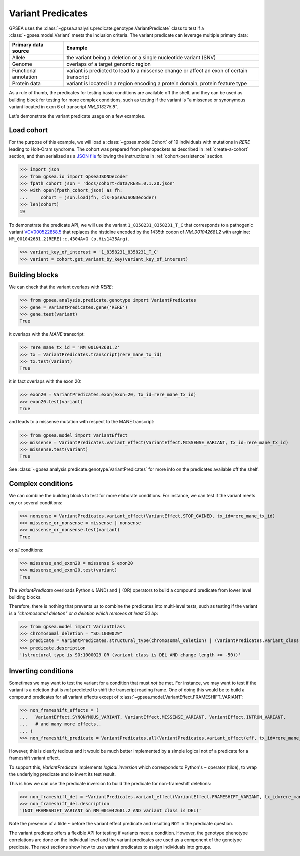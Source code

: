 .. _variant-predicates:

==================
Variant Predicates
==================


GPSEA uses the :class:`~gpsea.analysis.predicate.genotype.VariantPredicate` class
to test if a :class:`~gpsea.model.Variant` meets the inclusion criteria.
The variant predicate can leverage multiple primary data:

+------------------------+-------------------------------------------------------------------------------------------------+
| Primary data source    |   Example                                                                                       |
+========================+=================================================================================================+
| Allele                 | the variant being a deletion or a single nucleotide variant (SNV)                               |
+------------------------+-------------------------------------------------------------------------------------------------+
| Genome                 | overlaps of a target genomic region                                                             |
+------------------------+-------------------------------------------------------------------------------------------------+
| Functional annotation  | variant is predicted to lead to a missense change or affect an exon of certain transcript       |
+------------------------+-------------------------------------------------------------------------------------------------+
| Protein data           | variant is located in a region encoding a protein domain, protein feature type                  |
+------------------------+-------------------------------------------------------------------------------------------------+


As a rule of thumb, the predicates for testing basic conditions are available off the shelf,
and they can be used as building block for testing for more complex conditions,
such as testing if the variant is "a missense or synonymous variant located in exon 6 of transcript `NM_013275.6`".

Let's demonstrate the variant predicate usage on a few examples.


Load cohort
-----------

For the purpose of this example, we will load a :class:`~gpsea.model.Cohort`
of 19 individuals with mutations in *RERE* leading to Holt-Oram syndrome.
The cohort was prepared from phenopackets as described in :ref:`create-a-cohort` section,
and then serialized as
a `JSON file <https://github.com/monarch-initiative/gpsea/tree/main/docs/cohort-data/RERE.0.1.20.json>`_
following the instructions in :ref:`cohort-persistence` section.

.. 
   Prepare the JSON file by running the tests in `tests/tests/test_generate_doc_cohorts.py`.

>>> import json
>>> from gpsea.io import GpseaJSONDecoder
>>> fpath_cohort_json = 'docs/cohort-data/RERE.0.1.20.json'
>>> with open(fpath_cohort_json) as fh:
...     cohort = json.load(fh, cls=GpseaJSONDecoder)
>>> len(cohort)
19


To demonstrate the predicate API, we will use the variant ``1_8358231_8358231_T_C`` that corresponds 
to a pathogenic variant `VCV000522858.5 <https://www.ncbi.nlm.nih.gov/clinvar/variation/522858/>`_ 
that replaces the histidine encoded by the 1435th codon of `NM_001042681.2` with arginine: ``NM_001042681.2(RERE):c.4304A>G (p.His1435Arg)``.

>>> variant_key_of_interest = '1_8358231_8358231_T_C'
>>> variant = cohort.get_variant_by_key(variant_key_of_interest)

Building blocks
---------------

We can check that the variant overlaps with *RERE*:

>>> from gpsea.analysis.predicate.genotype import VariantPredicates
>>> gene = VariantPredicates.gene('RERE')
>>> gene.test(variant)
True

it overlaps with the *MANE* transcript:

>>> rere_mane_tx_id = 'NM_001042681.2'
>>> tx = VariantPredicates.transcript(rere_mane_tx_id)
>>> tx.test(variant)
True

it in fact overlaps with the exon 20:

>>> exon20 = VariantPredicates.exon(exon=20, tx_id=rere_mane_tx_id)
>>> exon20.test(variant)
True

and leads to a missense mutation with respect to the MANE transcript:

>>> from gpsea.model import VariantEffect
>>> missense = VariantPredicates.variant_effect(VariantEffect.MISSENSE_VARIANT, tx_id=rere_mane_tx_id)
>>> missense.test(variant)
True

See :class:`~gpsea.analysis.predicate.genotype.VariantPredicates` 
for more info on the predicates available off the shelf.


Complex conditions
------------------

We can combine the building blocks to test for more elaborate conditions.
For instance, we can test if the variant meets *any* or several conditions:

>>> nonsense = VariantPredicates.variant_effect(VariantEffect.STOP_GAINED, tx_id=rere_mane_tx_id)
>>> missense_or_nonsense = missense | nonsense
>>> missense_or_nonsense.test(variant)
True

or *all* conditions:

>>> missense_and_exon20 = missense & exon20
>>> missense_and_exon20.test(variant)
True

The `VariantPredicate` overloads Python ``&`` (AND) and ``|`` (OR) operators to build a compound predicate from lower level building blocks.

Therefore, there is nothing that prevents us to combine the predicates into multi-level tests, 
such as testing if the variant is a *"chromosomal deletion" or a deletion which removes at least 50 bp*:

>>> from gpsea.model import VariantClass
>>> chromosomal_deletion = "SO:1000029"
>>> predicate = VariantPredicates.structural_type(chromosomal_deletion) | (VariantPredicates.variant_class(VariantClass.DEL) & VariantPredicates.change_length("<=", -50))
>>> predicate.description
'(structural type is SO:1000029 OR (variant class is DEL AND change length <= -50))'


Inverting conditions
--------------------

Sometimes we may want to test the variant for a condition that must *not* be met.
For instance, we may want to test if the variant is a deletion 
that is *not* predicted to shift the transcript reading frame.
One of doing this would be to build a compound predicates 
for all variant effects except of :class:`~gpsea.model.VariantEffect.FRAMESHIFT_VARIANT`:

>>> non_frameshift_effects = (
...   VariantEffect.SYNONYMOUS_VARIANT, VariantEffect.MISSENSE_VARIANT, VariantEffect.INTRON_VARIANT,
...   # and many more effects..
... )
>>> non_frameshift_predicate = VariantPredicates.all(VariantPredicates.variant_effect(eff, tx_id=rere_mane_tx_id) for eff in non_frameshift_effects)

However, this is clearly tedious and it would be much better implemented 
by a simple logical not of a predicate for a frameshift variant effect.

To support this, `VariantPredicate` implements *logical inversion* 
which corresponds to Python's ``~`` operator (tilde), to wrap
the underlying predicate and to invert its test result.

This is how we can use the predicate inversion to build the predicate for non-frameshift deletions:

>>> non_frameshift_del = ~VariantPredicates.variant_effect(VariantEffect.FRAMESHIFT_VARIANT, tx_id=rere_mane_tx_id) & VariantPredicates.variant_class(VariantClass.DEL)
>>> non_frameshift_del.description
'(NOT FRAMESHIFT_VARIANT on NM_001042681.2 AND variant class is DEL)'

Note the presence of a tilde ``~`` before the variant effect predicate and resulting ``NOT`` in the predicate question.

The variant predicate offers a flexible API for testing if variants meet a condition.
However, the genotype phenotype correlations are done on the individual level
and the variant predicates are used as a component of the genotype predicate.
The next sections show how to use variant predicates to assign individuals into groups.
